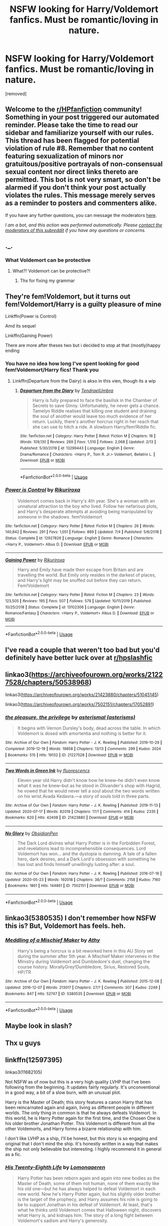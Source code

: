 #+TITLE: NSFW looking for Harry/Voldemort fanfics. Must be romantic/loving in nature.

* NSFW looking for Harry/Voldemort fanfics. Must be romantic/loving in nature.
:PROPERTIES:
:Author: Narutoisboss
:Score: 0
:DateUnix: 1595215465.0
:DateShort: 2020-Jul-20
:FlairText: Request
:END:
[removed]


** Welcome to the [[/r/HPfanfiction][r/HPfanfiction]] community! Something in your post triggered our automated reminder. Please take the time to read our sidebar and familiarize yourself with our rules. This thread has been flagged for potential violation of rule #8. Remember that no content featuring sexualization of minors nor gratuitous/positive portrayals of non-consensual sexual content nor direct links thereto are permitted. This bot is not very smart, so don't be alarmed if you don't think your post actually violates the rules. This message merely serves as a reminder to posters and commenters alike.

If you have any further questions, you can message the moderators [[https://www.reddit.com/message/compose?to=%2Fr%2FHPfanfiction][here]].

/I am a bot, and this action was performed automatically. Please [[/message/compose/?to=/r/HPfanfiction][contact the moderators of this subreddit]] if you have any questions or concerns./
:PROPERTIES:
:Author: AutoModerator
:Score: 1
:DateUnix: 1595215465.0
:DateShort: 2020-Jul-20
:END:


** ._.
:PROPERTIES:
:Author: OptimusRatchet
:Score: 6
:DateUnix: 1595215959.0
:DateShort: 2020-Jul-20
:END:

*** What Voldemort can be protective
:PROPERTIES:
:Author: Narutoisboss
:Score: 3
:DateUnix: 1595216009.0
:DateShort: 2020-Jul-20
:END:

**** What?! Voldemort can be protective?!
:PROPERTIES:
:Author: Jon_Riptide
:Score: 6
:DateUnix: 1595218072.0
:DateShort: 2020-Jul-20
:END:

***** Thx for fixing my grammar
:PROPERTIES:
:Author: Narutoisboss
:Score: 8
:DateUnix: 1595218378.0
:DateShort: 2020-Jul-20
:END:


** They're fem!Voldemort, but it turns out fem!Voldemort/Harry is a guilty pleasure of mine

Linkffn(Power is Control)

Amd its sequel

Linkffn(Gaining Power)

There are more after theses two but i decided to stop at that (mostly)happy ending
:PROPERTIES:
:Author: thisdude4_LU
:Score: 2
:DateUnix: 1595269400.0
:DateShort: 2020-Jul-20
:END:

*** You have no idea how long I've spent looking for good fem!Voldemort/Harry fics! Thank you
:PROPERTIES:
:Author: The-Apprentice-Autho
:Score: 2
:DateUnix: 1595272216.0
:DateShort: 2020-Jul-20
:END:

**** Linkffn(Departure from the Dairy) is akso in this vien, though its a wip
:PROPERTIES:
:Author: thisdude4_LU
:Score: 1
:DateUnix: 1595273306.0
:DateShort: 2020-Jul-20
:END:

***** [[https://www.fanfiction.net/s/13299443/1/][*/Departure from the Diary/*]] by [[https://www.fanfiction.net/u/3831521/TendraelUmbra][/TendraelUmbra/]]

#+begin_quote
  Harry is fully prepared to face the basilisk in the Chamber of Secrets to save Ginny. Unfortunately, he never gets a chance. Tamelyn Riddle realises that killing one student and draining the soul of another would leave too much evidence of her return. Luckily, there's another horcrux right in her reach that she can use to hitch a ride. A slowburn Harry/fem!Riddle fic.
#+end_quote

^{/Site/:} ^{fanfiction.net} ^{*|*} ^{/Category/:} ^{Harry} ^{Potter} ^{*|*} ^{/Rated/:} ^{Fiction} ^{M} ^{*|*} ^{/Chapters/:} ^{16} ^{*|*} ^{/Words/:} ^{109,130} ^{*|*} ^{/Reviews/:} ^{269} ^{*|*} ^{/Favs/:} ^{1,510} ^{*|*} ^{/Follows/:} ^{2,068} ^{*|*} ^{/Updated/:} ^{2/13} ^{*|*} ^{/Published/:} ^{5/30/2019} ^{*|*} ^{/id/:} ^{13299443} ^{*|*} ^{/Language/:} ^{English} ^{*|*} ^{/Genre/:} ^{Drama/Romance} ^{*|*} ^{/Characters/:} ^{<Harry} ^{P.,} ^{Tom} ^{R.} ^{Jr.>} ^{Voldemort,} ^{Bellatrix} ^{L.} ^{*|*} ^{/Download/:} ^{[[http://www.ff2ebook.com/old/ffn-bot/index.php?id=13299443&source=ff&filetype=epub][EPUB]]} ^{or} ^{[[http://www.ff2ebook.com/old/ffn-bot/index.php?id=13299443&source=ff&filetype=mobi][MOBI]]}

--------------

*FanfictionBot*^{2.0.0-beta} | [[https://github.com/tusing/reddit-ffn-bot/wiki/Usage][Usage]]
:PROPERTIES:
:Author: FanfictionBot
:Score: 1
:DateUnix: 1595273329.0
:DateShort: 2020-Jul-20
:END:


*** [[https://www.fanfiction.net/s/12927826/1/][*/Power is Control/*]] by [[https://www.fanfiction.net/u/3885588/Rikuriroxa][/Rikuriroxa/]]

#+begin_quote
  Voldemort comes back in Harry's 4th year. She's a woman with an unnatural attraction to the boy who lived. Follow her nefarious plots, and Harry's desperate attempts at avoiding being manipulated by someone in the shadows. fem!Voldemort
#+end_quote

^{/Site/:} ^{fanfiction.net} ^{*|*} ^{/Category/:} ^{Harry} ^{Potter} ^{*|*} ^{/Rated/:} ^{Fiction} ^{M} ^{*|*} ^{/Chapters/:} ^{26} ^{*|*} ^{/Words/:} ^{140,842} ^{*|*} ^{/Reviews/:} ^{291} ^{*|*} ^{/Favs/:} ^{1,051} ^{*|*} ^{/Follows/:} ^{889} ^{*|*} ^{/Updated/:} ^{7/4} ^{*|*} ^{/Published/:} ^{5/6/2018} ^{*|*} ^{/Status/:} ^{Complete} ^{*|*} ^{/id/:} ^{12927826} ^{*|*} ^{/Language/:} ^{English} ^{*|*} ^{/Genre/:} ^{Romance} ^{*|*} ^{/Characters/:} ^{<Harry} ^{P.,} ^{Voldemort>} ^{Albus} ^{D.} ^{*|*} ^{/Download/:} ^{[[http://www.ff2ebook.com/old/ffn-bot/index.php?id=12927826&source=ff&filetype=epub][EPUB]]} ^{or} ^{[[http://www.ff2ebook.com/old/ffn-bot/index.php?id=12927826&source=ff&filetype=mobi][MOBI]]}

--------------

[[https://www.fanfiction.net/s/13102306/1/][*/Gaining Power/*]] by [[https://www.fanfiction.net/u/3885588/Rikuriroxa][/Rikuriroxa/]]

#+begin_quote
  Harry and Emily have made their escape from Britain and are travelling the world. But Emily only resides in the darkest of places, and Harry's light may be snuffed out before they can return. Fem!Voldemort
#+end_quote

^{/Site/:} ^{fanfiction.net} ^{*|*} ^{/Category/:} ^{Harry} ^{Potter} ^{*|*} ^{/Rated/:} ^{Fiction} ^{M} ^{*|*} ^{/Chapters/:} ^{23} ^{*|*} ^{/Words/:} ^{123,505} ^{*|*} ^{/Reviews/:} ^{195} ^{*|*} ^{/Favs/:} ^{507} ^{*|*} ^{/Follows/:} ^{578} ^{*|*} ^{/Updated/:} ^{10/11/2019} ^{*|*} ^{/Published/:} ^{10/25/2018} ^{*|*} ^{/Status/:} ^{Complete} ^{*|*} ^{/id/:} ^{13102306} ^{*|*} ^{/Language/:} ^{English} ^{*|*} ^{/Genre/:} ^{Romance/Fantasy} ^{*|*} ^{/Characters/:} ^{<Harry} ^{P.,} ^{Voldemort>} ^{Albus} ^{D.} ^{*|*} ^{/Download/:} ^{[[http://www.ff2ebook.com/old/ffn-bot/index.php?id=13102306&source=ff&filetype=epub][EPUB]]} ^{or} ^{[[http://www.ff2ebook.com/old/ffn-bot/index.php?id=13102306&source=ff&filetype=mobi][MOBI]]}

--------------

*FanfictionBot*^{2.0.0-beta} | [[https://github.com/tusing/reddit-ffn-bot/wiki/Usage][Usage]]
:PROPERTIES:
:Author: FanfictionBot
:Score: 1
:DateUnix: 1595269428.0
:DateShort: 2020-Jul-20
:END:


** I've read a couple that weren't too bad but you'd definitely have better luck over at [[/r/hpslashfic][r/hpslashfic]]
:PROPERTIES:
:Author: DoolFandoms
:Score: 2
:DateUnix: 1595223930.0
:DateShort: 2020-Jul-20
:END:


** linkao3([[https://archiveofourown.org/works/21227528/chapters/50538968]])

linkao3([[https://archiveofourown.org/works/21423880/chapters/51045145]])

linkao3([[https://archiveofourown.org/works/7502151/chapters/17052891]])
:PROPERTIES:
:Author: Llolola
:Score: 1
:DateUnix: 1595240996.0
:DateShort: 2020-Jul-20
:END:

*** [[https://archiveofourown.org/works/21227528][*/the pleasure, the privilege/*]] by [[https://www.archiveofourown.org/users/asterisms/pseuds/asterismal][/asterismal (asterisms)/]]

#+begin_quote
  It begins with Vernon Dursley's body, dead across the table.  In which Voldemort is dosed with amortentia and nothing is better for it.
#+end_quote

^{/Site/:} ^{Archive} ^{of} ^{Our} ^{Own} ^{*|*} ^{/Fandom/:} ^{Harry} ^{Potter} ^{-} ^{J.} ^{K.} ^{Rowling} ^{*|*} ^{/Published/:} ^{2019-10-29} ^{*|*} ^{/Completed/:} ^{2019-12-19} ^{*|*} ^{/Words/:} ^{19858} ^{*|*} ^{/Chapters/:} ^{13/13} ^{*|*} ^{/Comments/:} ^{299} ^{*|*} ^{/Kudos/:} ^{2024} ^{*|*} ^{/Bookmarks/:} ^{515} ^{*|*} ^{/Hits/:} ^{19132} ^{*|*} ^{/ID/:} ^{21227528} ^{*|*} ^{/Download/:} ^{[[https://archiveofourown.org/downloads/21227528/the%20pleasure%20the.epub?updated_at=1590530065][EPUB]]} ^{or} ^{[[https://archiveofourown.org/downloads/21227528/the%20pleasure%20the.mobi?updated_at=1590530065][MOBI]]}

--------------

[[https://archiveofourown.org/works/21423880][*/Two Words in Green Ink/*]] by [[https://www.archiveofourown.org/users/fluorescencx/pseuds/fluorescencx][/fluorescencx/]]

#+begin_quote
  Eleven year old Harry didn't know how he knew--he didn't even know what it was he knew--but as he stood in Olivander's shop with Hagrid, he vowed that he would never tell a soul about the two words written on his wrist.Avada Kedavra.---a story of souls told in three parts.
#+end_quote

^{/Site/:} ^{Archive} ^{of} ^{Our} ^{Own} ^{*|*} ^{/Fandom/:} ^{Harry} ^{Potter} ^{-} ^{J.} ^{K.} ^{Rowling} ^{*|*} ^{/Published/:} ^{2019-11-13} ^{*|*} ^{/Updated/:} ^{2020-07-17} ^{*|*} ^{/Words/:} ^{82019} ^{*|*} ^{/Chapters/:} ^{17/?} ^{*|*} ^{/Comments/:} ^{414} ^{*|*} ^{/Kudos/:} ^{2335} ^{*|*} ^{/Bookmarks/:} ^{620} ^{*|*} ^{/Hits/:} ^{42408} ^{*|*} ^{/ID/:} ^{21423880} ^{*|*} ^{/Download/:} ^{[[https://archiveofourown.org/downloads/21423880/Two%20Words%20in%20Green%20Ink.epub?updated_at=1595006184][EPUB]]} ^{or} ^{[[https://archiveofourown.org/downloads/21423880/Two%20Words%20in%20Green%20Ink.mobi?updated_at=1595006184][MOBI]]}

--------------

[[https://archiveofourown.org/works/7502151][*/No Glory/*]] by [[https://www.archiveofourown.org/users/ObsidianPen/pseuds/ObsidianPen][/ObsidianPen/]]

#+begin_quote
  The Dark Lord divines what Harry Potter is in the Forbidden Forest, and revelations lead to incomprehensible consequences. Lord Voldemort has won... and the dystopia is damning. A tale of a fallen hero, dark desires, and a Dark Lord's obsession with something he has lost and finds himself unwillingly lusting after: a soul.
#+end_quote

^{/Site/:} ^{Archive} ^{of} ^{Our} ^{Own} ^{*|*} ^{/Fandom/:} ^{Harry} ^{Potter} ^{-} ^{J.} ^{K.} ^{Rowling} ^{*|*} ^{/Published/:} ^{2016-07-16} ^{*|*} ^{/Updated/:} ^{2020-05-23} ^{*|*} ^{/Words/:} ^{192018} ^{*|*} ^{/Chapters/:} ^{38/?} ^{*|*} ^{/Comments/:} ^{2158} ^{*|*} ^{/Kudos/:} ^{7160} ^{*|*} ^{/Bookmarks/:} ^{1861} ^{*|*} ^{/Hits/:} ^{144861} ^{*|*} ^{/ID/:} ^{7502151} ^{*|*} ^{/Download/:} ^{[[https://archiveofourown.org/downloads/7502151/No%20Glory.epub?updated_at=1590784988][EPUB]]} ^{or} ^{[[https://archiveofourown.org/downloads/7502151/No%20Glory.mobi?updated_at=1590784988][MOBI]]}

--------------

*FanfictionBot*^{2.0.0-beta} | [[https://github.com/tusing/reddit-ffn-bot/wiki/Usage][Usage]]
:PROPERTIES:
:Author: FanfictionBot
:Score: 1
:DateUnix: 1595241014.0
:DateShort: 2020-Jul-20
:END:


** linkao3(5380535) I don't remember how NSFW this is? But, Voldemort has feels. heh.
:PROPERTIES:
:Author: iheartlucius
:Score: 1
:DateUnix: 1595250501.0
:DateShort: 2020-Jul-20
:END:

*** [[https://archiveofourown.org/works/5380535][*/Meddling of a Mischief Maker/*]] by [[https://www.archiveofourown.org/users/Athy/pseuds/Athy][/Athy/]]

#+begin_quote
  Harry's being a horcrux is a bit reworked here in this AU Story set during the summer after 5th year. A Mischief Maker intervenes in the Ministry during Voldemort and Dumbledore's duel, changing the course history. MorallyGrey!Dumbledore, Sirius, Restored Souls, HP/TR
#+end_quote

^{/Site/:} ^{Archive} ^{of} ^{Our} ^{Own} ^{*|*} ^{/Fandom/:} ^{Harry} ^{Potter} ^{-} ^{J.} ^{K.} ^{Rowling} ^{*|*} ^{/Published/:} ^{2015-12-08} ^{*|*} ^{/Updated/:} ^{2016-12-07} ^{*|*} ^{/Words/:} ^{213017} ^{*|*} ^{/Chapters/:} ^{27/?} ^{*|*} ^{/Comments/:} ^{307} ^{*|*} ^{/Kudos/:} ^{2249} ^{*|*} ^{/Bookmarks/:} ^{847} ^{*|*} ^{/Hits/:} ^{52747} ^{*|*} ^{/ID/:} ^{5380535} ^{*|*} ^{/Download/:} ^{[[https://archiveofourown.org/downloads/5380535/Meddling%20of%20a%20Mischief.epub?updated_at=1551024998][EPUB]]} ^{or} ^{[[https://archiveofourown.org/downloads/5380535/Meddling%20of%20a%20Mischief.mobi?updated_at=1551024998][MOBI]]}

--------------

*FanfictionBot*^{2.0.0-beta} | [[https://github.com/tusing/reddit-ffn-bot/wiki/Usage][Usage]]
:PROPERTIES:
:Author: FanfictionBot
:Score: 1
:DateUnix: 1595250517.0
:DateShort: 2020-Jul-20
:END:


** Maybe look in slash?
:PROPERTIES:
:Author: hungrybluefish
:Score: 1
:DateUnix: 1595267984.0
:DateShort: 2020-Jul-20
:END:


** Thx u guys
:PROPERTIES:
:Author: Narutoisboss
:Score: 1
:DateUnix: 1595272758.0
:DateShort: 2020-Jul-20
:END:


** linkffn(12597395)

linkao3(11682105)

Not NSFW as of now but this is a very high quality LVHP that I've been following from the beginning. It updates fairly regularly. It's unconventional in a good way, a bit of a slow burn, with an unusual plot.

Harry is the Master of Death; this story features a canon Harry that has been reincarnated again and again, living as different people in different worlds. The only thing in common is that he always defeats Voldemort. In this world, he is Harry Potter again for the first time, and the Chosen One is his older brother Jonathan Potter. This Voldemort is different from all the other Voldemorts, and Harry forms a bizarre relationship with him.

I don't like LVHP as a ship, I'll be honest, but this story is so engaging and original that I don't mind the ship. It's honestly written in a way that makes the ship not only believable but interesting. I highly recommend it in general as a fic.
:PROPERTIES:
:Author: just_a_hep7agon
:Score: 1
:DateUnix: 1595219657.0
:DateShort: 2020-Jul-20
:END:

*** [[https://archiveofourown.org/works/11682105][*/His Twenty-Eighth Life/*]] by [[https://www.archiveofourown.org/users/Lomonaaeren/pseuds/Lomonaaeren][/Lomonaaeren/]]

#+begin_quote
  Harry Potter has been reborn again and again into new bodies as the Master of Death, some of them not human, none of them exactly like his old one---but he has always helped to defeat Voldemort in each new world. Now he's Harry Potter again, but his slightly older brother is the target of the prophecy, and Harry assumes his role is going to be to support Jonathan in his defeat of Voldemort. At least, that's what he thinks until Voldemort comes that Halloween night, discovers what Harry is, and kidnaps him. The story of a long fight between Voldemort's sadism and Harry's generosity.
#+end_quote

^{/Site/:} ^{Archive} ^{of} ^{Our} ^{Own} ^{*|*} ^{/Fandom/:} ^{Harry} ^{Potter} ^{-} ^{J.} ^{K.} ^{Rowling} ^{*|*} ^{/Published/:} ^{2017-08-02} ^{*|*} ^{/Updated/:} ^{2020-06-09} ^{*|*} ^{/Words/:} ^{215803} ^{*|*} ^{/Chapters/:} ^{71/?} ^{*|*} ^{/Comments/:} ^{2788} ^{*|*} ^{/Kudos/:} ^{6785} ^{*|*} ^{/Bookmarks/:} ^{1435} ^{*|*} ^{/Hits/:} ^{147299} ^{*|*} ^{/ID/:} ^{11682105} ^{*|*} ^{/Download/:} ^{[[https://archiveofourown.org/downloads/11682105/His%20Twenty-Eighth%20Life.epub?updated_at=1591730133][EPUB]]} ^{or} ^{[[https://archiveofourown.org/downloads/11682105/His%20Twenty-Eighth%20Life.mobi?updated_at=1591730133][MOBI]]}

--------------

[[https://www.fanfiction.net/s/12597395/1/][*/His Twenty-Eighth Life/*]] by [[https://www.fanfiction.net/u/1265079/Lomonaaeren][/Lomonaaeren/]]

#+begin_quote
  HPLV. Harry Potter has been reborn again and again into new bodies as the Master of Death---but he has always helped to defeat Voldemort in each new world. Now his slightly older brother is the target of the prophecy, and Harry assumes his role is to support Jonathan. At least, that's what he thinks until Voldemort kidnaps him that Halloween night.
#+end_quote

^{/Site/:} ^{fanfiction.net} ^{*|*} ^{/Category/:} ^{Harry} ^{Potter} ^{*|*} ^{/Rated/:} ^{Fiction} ^{M} ^{*|*} ^{/Chapters/:} ^{71} ^{*|*} ^{/Words/:} ^{222,909} ^{*|*} ^{/Reviews/:} ^{2,289} ^{*|*} ^{/Favs/:} ^{2,852} ^{*|*} ^{/Follows/:} ^{3,444} ^{*|*} ^{/Updated/:} ^{6/9} ^{*|*} ^{/Published/:} ^{8/1/2017} ^{*|*} ^{/id/:} ^{12597395} ^{*|*} ^{/Language/:} ^{English} ^{*|*} ^{/Genre/:} ^{Drama/Angst} ^{*|*} ^{/Characters/:} ^{<Harry} ^{P.,} ^{Voldemort>} ^{*|*} ^{/Download/:} ^{[[http://www.ff2ebook.com/old/ffn-bot/index.php?id=12597395&source=ff&filetype=epub][EPUB]]} ^{or} ^{[[http://www.ff2ebook.com/old/ffn-bot/index.php?id=12597395&source=ff&filetype=mobi][MOBI]]}

--------------

*FanfictionBot*^{2.0.0-beta} | [[https://github.com/tusing/reddit-ffn-bot/wiki/Usage][Usage]]
:PROPERTIES:
:Author: FanfictionBot
:Score: 1
:DateUnix: 1595219672.0
:DateShort: 2020-Jul-20
:END:
